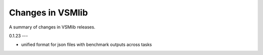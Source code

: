 Changes in VSMlib
=================

A summary of changes in VSMlib releases.

0.1.23
---

- unified format for json files with benchmark outputs across tasks
